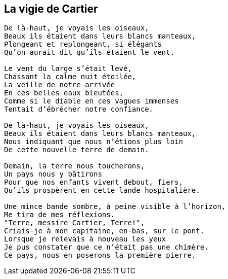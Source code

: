 == La vigie de Cartier

[verse]
____
De là-haut, je voyais les oiseaux,
Beaux ils étaient dans leurs blancs manteaux,
Plongeant et replongeant, si élégants
Qu'on aurait dit qu'ils étaient le vent.

Le vent du large s'était levé,
Chassant la calme nuit étoilée,
La veille de notre arrivée
En ces belles eaux bleutées,
Comme si le diable en ces vagues immenses
Tentait d'ébrécher notre confiance.

De là-haut, je voyais les oiseaux,
Beaux ils étaient dans leurs blancs manteaux,
Nous indiquant que nous n'étions plus loin
De cette nouvelle terre de demain.

Demain, la terre nous toucherons,
Un pays nous y bâtirons
Pour que nos enfants vivent debout, fiers,
Qu'ils prospèrent en cette lande hospitalière.

Une mince bande sombre, à peine visible à l'horizon,
Me tira de mes réflexions.
"Terre, messire Cartier, Terre!",
Criais-je à mon capitaine, en-bas, sur le pont.
Lorsque je relevais à nouveau les yeux
Je pus constater que ce n'était pas une chimère.
Ce pays, nous en poserons la première pierre.
____
